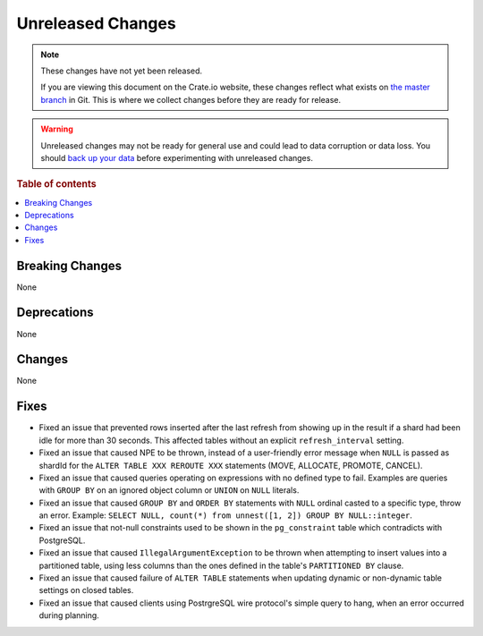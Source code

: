==================
Unreleased Changes
==================

.. NOTE::

    These changes have not yet been released.

    If you are viewing this document on the Crate.io website, these changes
    reflect what exists on `the master branch`_ in Git. This is where we
    collect changes before they are ready for release.

.. WARNING::

    Unreleased changes may not be ready for general use and could lead to data
    corruption or data loss. You should `back up your data`_ before
    experimenting with unreleased changes.

.. _the master branch: https://github.com/crate/crate
.. _back up your data: https://crate.io/docs/crate/reference/en/latest/admin/snapshots.html

.. DEVELOPER README
.. ================

.. Changes should be recorded here as you are developing CrateDB. When a new
.. release is being cut, changes will be moved to the appropriate release notes
.. file.

.. When resetting this file during a release, leave the headers in place, but
.. add a single paragraph to each section with the word "None".

.. Always cluster items into bigger topics. Link to the documentation whenever feasible.
.. Remember to give the right level of information: Users should understand
.. the impact of the change without going into the depth of tech.

.. rubric:: Table of contents

.. contents::
   :local:


Breaking Changes
================

None


Deprecations
============

None


Changes
=======

None


Fixes
=====

.. If you add an entry here, the fix needs to be backported to the latest
.. stable branch. You can add a version label (`v/X.Y`) to the pull request for
.. an automated mergify backport.

- Fixed an issue that prevented rows inserted after the last refresh from
  showing up in the result if a shard had been idle for more than 30 seconds.
  This affected tables without an explicit ``refresh_interval`` setting.

- Fixed an issue that caused NPE to be thrown, instead of a user-friendly error
  message when ``NULL`` is passed as shardId for the
  ``ALTER TABLE XXX REROUTE XXX`` statements (MOVE, ALLOCATE, PROMOTE, CANCEL).

- Fixed an issue that caused queries operating on expressions with no defined
  type to fail. Examples are queries with ``GROUP BY`` on an ignored object
  column or ``UNION`` on ``NULL`` literals.

- Fixed an issue that caused ``GROUP BY`` and ``ORDER BY`` statements with
  ``NULL`` ordinal casted to a specific type, throw an error. Example:
  ``SELECT NULL, count(*) from unnest([1, 2]) GROUP BY NULL::integer``.

- Fixed an issue that not-null constraints used to be shown in the
  ``pg_constraint`` table which contradicts with PostgreSQL.

- Fixed an issue that caused ``IllegalArgumentException`` to be thrown when
  attempting to insert values into a partitioned table, using less columns than
  the ones defined in the table's ``PARTITIONED BY`` clause.

- Fixed an issue that caused failure of ``ALTER TABLE`` statements when updating
  dynamic or non-dynamic table settings on closed tables.

- Fixed an issue that caused clients using PostrgreSQL wire protocol's simple
  query to hang, when an error occurred during planning.
